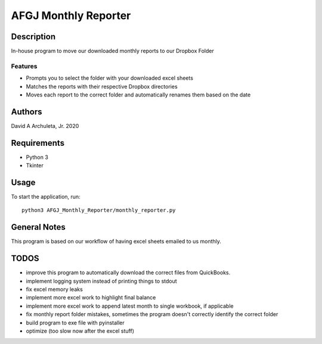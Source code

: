 ============================
 AFGJ Monthly Reporter
============================

Description
===========

In-house program to move our downloaded monthly reports to our Dropbox Folder

Features
--------

* Prompts you to select the folder with your downloaded excel sheets
* Matches the reports with their respective Dropbox directories
* Moves each report to the correct folder and automatically renames them based on the date

Authors
=======

David A Archuleta, Jr. 2020

Requirements
============

* Python 3
* Tkinter

Usage
=====

To start the application, run::

  python3 AFGJ_Monthly_Reporter/monthly_reporter.py


General Notes
=============

This program is based on our workflow of having excel sheets emailed to us monthly.


TODOS
=============
* improve this program to automatically download the correct files from QuickBooks.
* implement logging system instead of printing things to stdout
* fix excel memory leaks
* implement more excel work to highlight final balance
* implement more excel work to append latest month to single workbook, if applicable
* fix monthly report folder mistakes, sometimes the program doesn't correctly identify the correct folder
* build program to exe file with pyinstaller
* optimize (too slow now after the excel stuff)